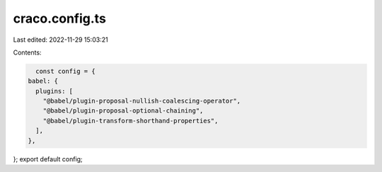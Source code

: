 craco.config.ts
===============

Last edited: 2022-11-29 15:03:21

Contents:

.. code-block:: ts

    const config = {
  babel: {
    plugins: [
      "@babel/plugin-proposal-nullish-coalescing-operator",
      "@babel/plugin-proposal-optional-chaining",
      "@babel/plugin-transform-shorthand-properties",
    ],
  },
};
export default config;


